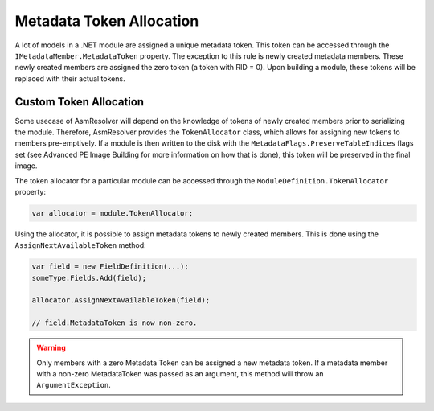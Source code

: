 Metadata Token Allocation
=========================

A lot of models in a .NET module are assigned a unique metadata token. This token can be accessed through the ``IMetadataMember.MetadataToken`` property. The exception to this rule is newly created metadata members. These newly created members are assigned the zero token (a token with RID = 0). Upon building a module, these tokens will be replaced with their actual tokens.

Custom Token Allocation
-----------------------

Some usecase of AsmResolver will depend on the knowledge of tokens of newly created members prior to serializing the module. Therefore, AsmResolver provides the ``TokenAllocator`` class, which allows for assigning new tokens to members pre-emptively. If a module is then written to the disk with the ``MetadataFlags.PreserveTableIndices`` flags set (see Advanced PE Image Building for more information on how that is done), this token will be preserved in the final image.

The token allocator for a particular module can be accessed through the ``ModuleDefinition.TokenAllocator`` property:

.. code-block:: csharp

    var allocator = module.TokenAllocator;

Using the allocator, it is possible to assign metadata tokens to newly created members. This is done using the ``AssignNextAvailableToken`` method:

.. code-block:: csharp

    var field = new FieldDefinition(...);
    someType.Fields.Add(field);

    allocator.AssignNextAvailableToken(field);

    // field.MetadataToken is now non-zero.

.. warning::

    Only members with a zero Metadata Token can be assigned a new metadata token. If a metadata member with a non-zero MetadataToken was passed as an argument, this method will throw an ``ArgumentException``.